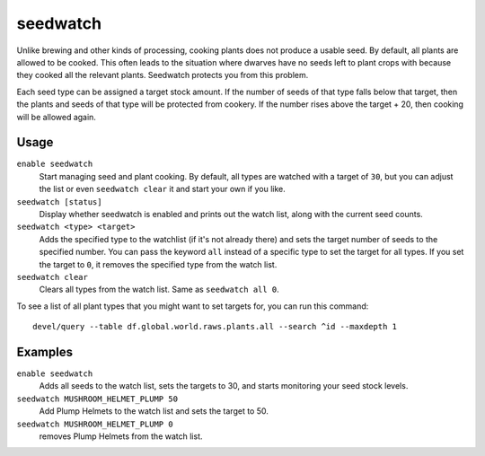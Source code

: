 seedwatch
=========

.. dfhack-tool::
    :summary: Manages seed and plant cooking based on seed stock levels.
    :tags: fort auto plants

Unlike brewing and other kinds of processing, cooking plants does not produce
a usable seed. By default, all plants are allowed to be cooked. This often leads
to the situation where dwarves have no seeds left to plant crops with because
they cooked all the relevant plants. Seedwatch protects you from this problem.

Each seed type can be assigned a target stock amount. If the number of seeds of
that type falls below that target, then the plants and seeds of that type will
be protected from cookery. If the number rises above the target + 20, then
cooking will be allowed again.

Usage
-----

``enable seedwatch``
    Start managing seed and plant cooking. By default, all types are watched
    with a target of ``30``, but you can adjust the list or even
    ``seedwatch clear`` it and start your own if you like.
``seedwatch [status]``
    Display whether seedwatch is enabled and prints out the watch list, along
    with the current seed counts.
``seedwatch <type> <target>``
    Adds the specified type to the watchlist (if it's not already there) and
    sets the target number of seeds to the specified number. You can pass the
    keyword ``all`` instead of a specific type to set the target for all types.
    If you set the target to ``0``, it removes the specified type from the
    watch list.
``seedwatch clear``
    Clears all types from the watch list. Same as ``seedwatch all 0``.

To see a list of all plant types that you might want to set targets for, you can
run this command::

    devel/query --table df.global.world.raws.plants.all --search ^id --maxdepth 1

Examples
--------

``enable seedwatch``
    Adds all seeds to the watch list, sets the targets to 30, and starts
    monitoring your seed stock levels.
``seedwatch MUSHROOM_HELMET_PLUMP 50``
    Add Plump Helmets to the watch list and sets the target to 50.
``seedwatch MUSHROOM_HELMET_PLUMP 0``
    removes Plump Helmets from the watch list.
